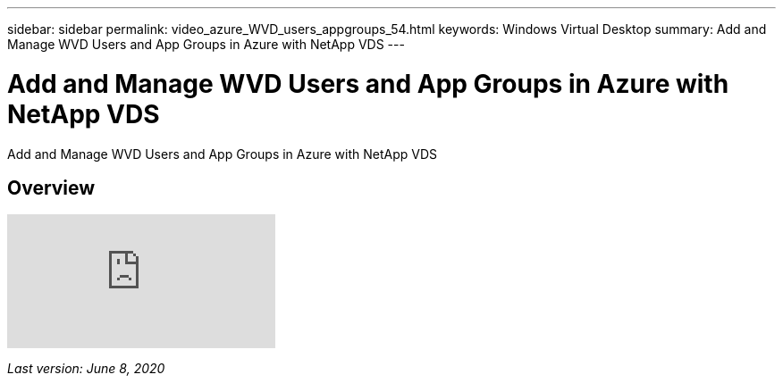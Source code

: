 ---
sidebar: sidebar
permalink: video_azure_WVD_users_appgroups_54.html
keywords: Windows Virtual Desktop
summary: Add and Manage WVD Users and App Groups in Azure with NetApp VDS
---

= Add and Manage WVD Users and App Groups in Azure with NetApp VDS

:hardbreaks:
:nofooter:
:icons: font
:linkattrs:
:imagesdir: ./media/

[.lead]
Add and Manage WVD Users and App Groups in Azure with NetApp VDS

== Overview

video::RftG7v9n8hw[youtube]

_Last version: June 8, 2020_
